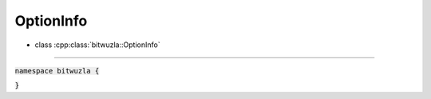 OptionInfo
-----------

- class :cpp:class:`bitwuzla::OptionInfo`

----

:code:`namespace bitwuzla {`

.. doxygenstruct:: bitwuzla::OptionInfo
    :project: Bitwuzla_cpp
    :members:

:code:`}`
